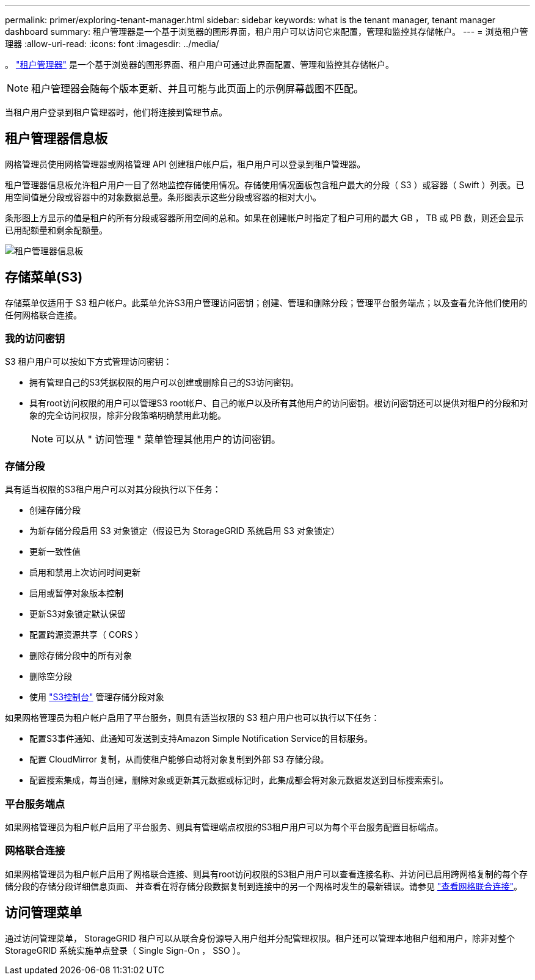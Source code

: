 ---
permalink: primer/exploring-tenant-manager.html 
sidebar: sidebar 
keywords: what is the tenant manager, tenant manager dashboard 
summary: 租户管理器是一个基于浏览器的图形界面，租户用户可以访问它来配置，管理和监控其存储帐户。 
---
= 浏览租户管理器
:allow-uri-read: 
:icons: font
:imagesdir: ../media/


[role="lead"]
。 link:../tenant/index.html["租户管理器"] 是一个基于浏览器的图形界面、租户用户可通过此界面配置、管理和监控其存储帐户。


NOTE: 租户管理器会随每个版本更新、并且可能与此页面上的示例屏幕截图不匹配。

当租户用户登录到租户管理器时，他们将连接到管理节点。



== 租户管理器信息板

网格管理员使用网格管理器或网格管理 API 创建租户帐户后，租户用户可以登录到租户管理器。

租户管理器信息板允许租户用户一目了然地监控存储使用情况。存储使用情况面板包含租户最大的分段（ S3 ）或容器（ Swift ）列表。已用空间值是分段或容器中的对象数据总量。条形图表示这些分段或容器的相对大小。

条形图上方显示的值是租户的所有分段或容器所用空间的总和。如果在创建帐户时指定了租户可用的最大 GB ， TB 或 PB 数，则还会显示已用配额量和剩余配额量。

image::../media/tenant_dashboard_with_buckets.png[租户管理器信息板]



== 存储菜单(S3)

存储菜单仅适用于 S3 租户帐户。此菜单允许S3用户管理访问密钥；创建、管理和删除分段；管理平台服务端点；以及查看允许他们使用的任何网格联合连接。



=== 我的访问密钥

S3 租户用户可以按如下方式管理访问密钥：

* 拥有管理自己的S3凭据权限的用户可以创建或删除自己的S3访问密钥。
* 具有root访问权限的用户可以管理S3 root帐户、自己的帐户以及所有其他用户的访问密钥。根访问密钥还可以提供对租户的分段和对象的完全访问权限，除非分段策略明确禁用此功能。
+

NOTE: 可以从 " 访问管理 " 菜单管理其他用户的访问密钥。





=== 存储分段

具有适当权限的S3租户用户可以对其分段执行以下任务：

* 创建存储分段
* 为新存储分段启用 S3 对象锁定（假设已为 StorageGRID 系统启用 S3 对象锁定）
* 更新一致性值
* 启用和禁用上次访问时间更新
* 启用或暂停对象版本控制
* 更新S3对象锁定默认保留
* 配置跨源资源共享（ CORS ）
* 删除存储分段中的所有对象
* 删除空分段
* 使用 link:../tenant/use-s3-console.html["S3控制台"] 管理存储分段对象


如果网格管理员为租户帐户启用了平台服务，则具有适当权限的 S3 租户用户也可以执行以下任务：

* 配置S3事件通知、此通知可发送到支持Amazon Simple Notification Service的目标服务。
* 配置 CloudMirror 复制，从而使租户能够自动将对象复制到外部 S3 存储分段。
* 配置搜索集成，每当创建，删除对象或更新其元数据或标记时，此集成都会将对象元数据发送到目标搜索索引。




=== 平台服务端点

如果网格管理员为租户帐户启用了平台服务、则具有管理端点权限的S3租户用户可以为每个平台服务配置目标端点。



=== 网格联合连接

如果网格管理员为租户帐户启用了网格联合连接、则具有root访问权限的S3租户用户可以查看连接名称、并访问已启用跨网格复制的每个存储分段的存储分段详细信息页面、 并查看在将存储分段数据复制到连接中的另一个网格时发生的最新错误。请参见 link:../tenant/grid-federation-view-connections-tenant.html["查看网格联合连接"]。



== 访问管理菜单

通过访问管理菜单， StorageGRID 租户可以从联合身份源导入用户组并分配管理权限。租户还可以管理本地租户组和用户，除非对整个 StorageGRID 系统实施单点登录（ Single Sign-On ， SSO ）。
